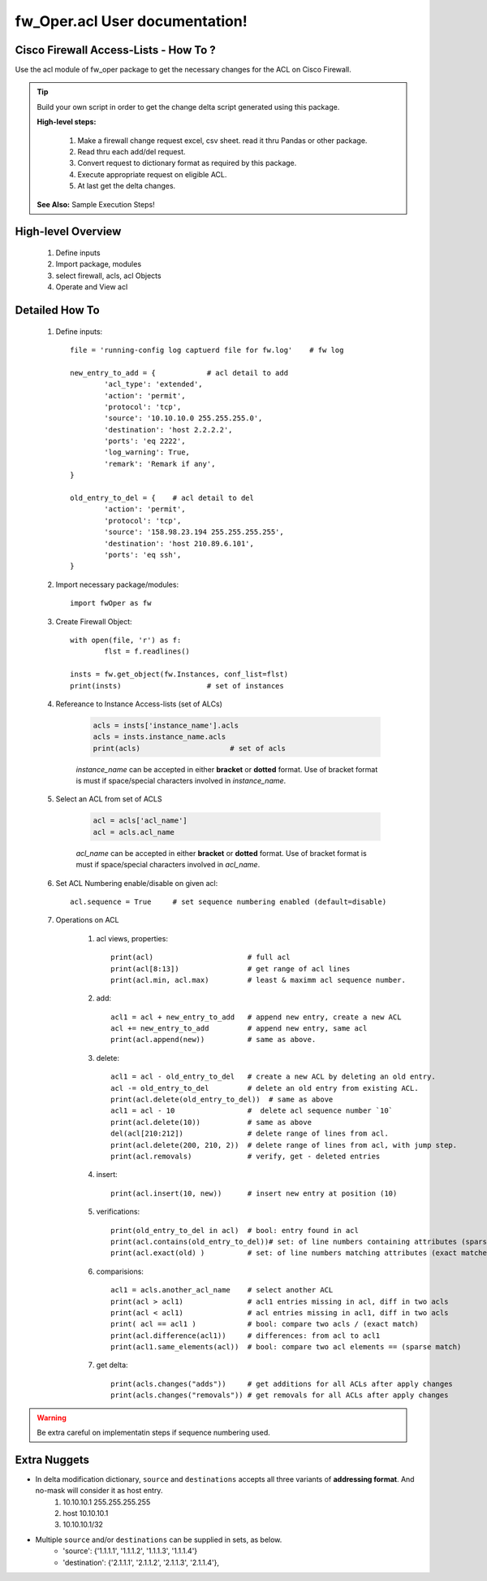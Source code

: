 fw_Oper.acl User documentation!
============================================


Cisco Firewall Access-Lists - How To ?
----------------------------------------

Use the acl module of fw_oper package to get the necessary changes for the ACL 
on Cisco Firewall.


.. Tip::
	Build your own script in order to get the change delta script generated using this package.

	**High-level steps:**

		#. Make a firewall change request excel, csv sheet. read it thru Pandas or other package.
		#. Read thru each add/del request.
		#. Convert request to dictionary format as required by this package.
		#. Execute appropriate request on eligible ACL.
		#. At last get the delta changes.

	**See Also:** Sample Execution Steps!



High-level Overview 
----------------------------

	#. Define inputs
	#. Import package, modules
	#. select firewall, acls, acl Objects
	#. Operate and View acl


Detailed How To
--------------------

	#. Define inputs::

		file = 'running-config log captuerd file for fw.log'	# fw log

		new_entry_to_add = {		# acl detail to add
			'acl_type': 'extended', 
			'action': 'permit', 
			'protocol': 'tcp', 
			'source': '10.10.10.0 255.255.255.0',
			'destination': 'host 2.2.2.2',
			'ports': 'eq 2222',
			'log_warning': True,
			'remark': 'Remark if any',
		}

		old_entry_to_del = {	# acl detail to del
			'action': 'permit', 
			'protocol': 'tcp', 
			'source': '158.98.23.194 255.255.255.255',
			'destination': 'host 210.89.6.101',
			'ports': 'eq ssh',		
		}



	#. Import necessary package/modules::

		import fwOper as fw

	#. Create Firewall Object::

		with open(file, 'r') as f:
			flst = f.readlines()

		insts = fw.get_object(fw.Instances, conf_list=flst)
		print(insts)			# set of instances


	#. Refereance to Instance Access-lists (set of ALCs)

		.. code:: python

			acls = insts['instance_name'].acls
			acls = insts.instance_name.acls
			print(acls)			# set of acls

		*instance_name* can be accepted in either **bracket** or **dotted** format. 
		Use of bracket format is must if space/special characters involved in *instance_name*.

	#. Select an ACL from set of ACLS

		.. code:: python

			acl = acls['acl_name']
			acl = acls.acl_name

		*acl_name* can be accepted in either **bracket** or **dotted** format. 
		Use of bracket format is must if space/special characters involved in *acl_name*.

	#. Set ACL Numbering enable/disable on given acl::

		acl.sequence = True 	# set sequence numbering enabled (default=disable)

	#. Operations on ACL

		#. acl views, properties::

			print(acl)			# full acl
			print(acl[8:13])		# get range of acl lines
			print(acl.min, acl.max)		# least & maximm acl sequence number.

		#. add::

			acl1 = acl + new_entry_to_add 	# append new entry, create a new ACL
			acl += new_entry_to_add		# append new entry, same acl
			print(acl.append(new))		# same as above.

		#. delete::

			acl1 = acl - old_entry_to_del 	# create a new ACL by deleting an old entry.
			acl -= old_entry_to_del		# delete an old entry from existing ACL.
			print(acl.delete(old_entry_to_del))  # same as above
			acl1 = acl - 10			#  delete acl sequence number `10`
			print(acl.delete(10))		# same as above
			del(acl[210:212])		# delete range of lines from acl.
			print(acl.delete(200, 210, 2))	# delete range of lines from acl, with jump step.
			print(acl.removals)		# verify, get - deleted entries


		#. insert::

			print(acl.insert(10, new))	# insert new entry at position (10)

		#. verifications::

			print(old_entry_to_del in acl)	# bool: entry found in acl
			print(acl.contains(old_entry_to_del))# set: of line numbers containing attributes (sparse matche).
			print(acl.exact(old) )		# set: of line numbers matching attributes (exact matches)

		#. comparisions::

			acl1 = acls.another_acl_name	# select another ACL
			print(acl > acl1)		# acl1 entries missing in acl, diff in two acls
			print(acl < acl1)		# acl entries missing in acl1, diff in two acls
			print( acl == acl1 )		# bool: compare two acls / (exact match)
			print(acl.difference(acl1))	# differences: from acl to acl1
			print(acl1.same_elements(acl))	# bool: compare two acl elements == (sparse match)

		#. get delta::

			print(acls.changes("adds"))	# get additions for all ACLs after apply changes
			print(acls.changes("removals"))	# get removals for all ACLs after apply changes


.. Warning::
	Be extra careful on implementatin steps if sequence numbering used.

Extra Nuggets
--------------------

* In delta modification dictionary, ``source`` and ``destinations`` accepts all three variants of **addressing format**.  And no-mask will consider it as host entry.
	#. 10.10.10.1 255.255.255.255
	#. host 10.10.10.1
	#. 10.10.10.1/32

* Multiple ``source`` and/or ``destinations`` can be supplied in sets, as below.
	* 'source': {'1.1.1.1', '1.1.1.2', '1.1.1.3', '1.1.1.4'}
	* 'destination': {'2.1.1.1', '2.1.1.2', '2.1.1.3', '2.1.1.4'},
